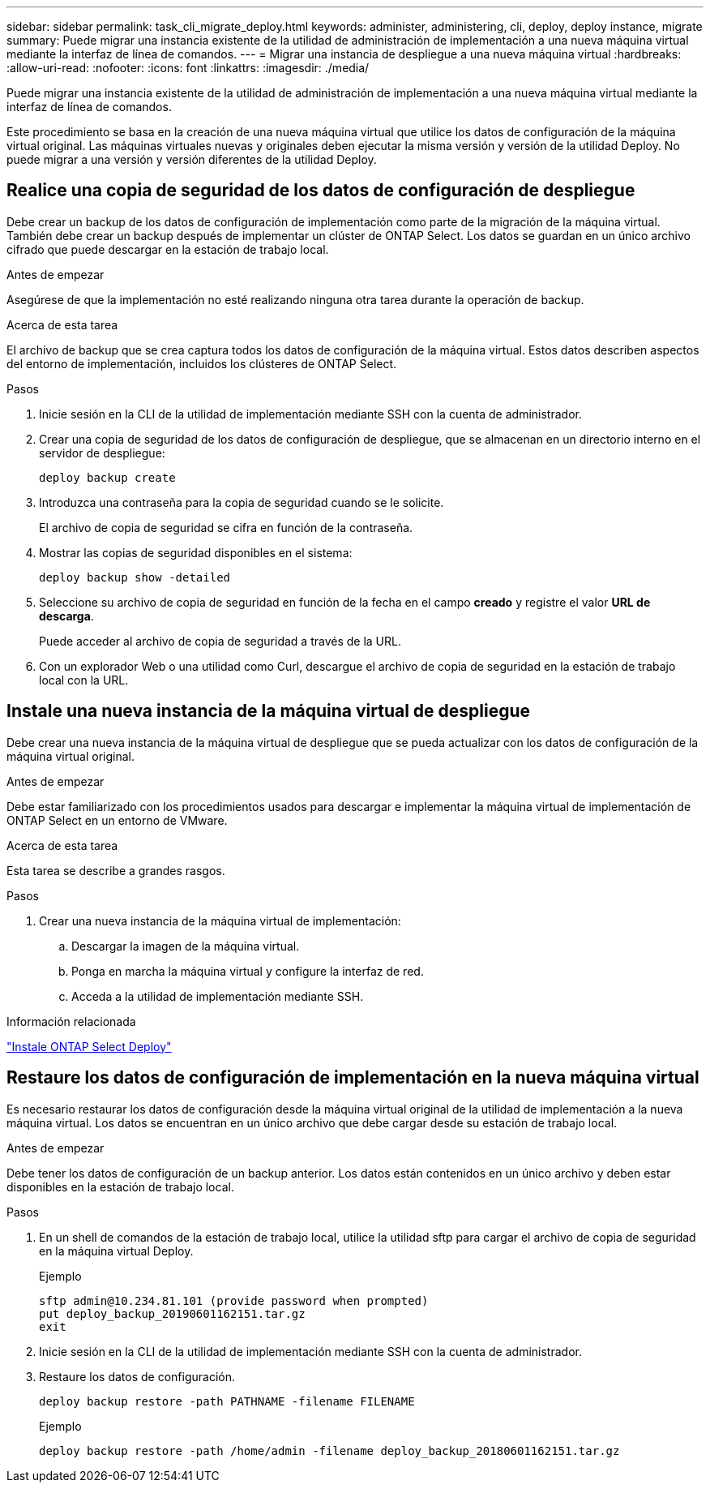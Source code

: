 ---
sidebar: sidebar 
permalink: task_cli_migrate_deploy.html 
keywords: administer, administering, cli, deploy, deploy instance, migrate 
summary: Puede migrar una instancia existente de la utilidad de administración de implementación a una nueva máquina virtual mediante la interfaz de línea de comandos. 
---
= Migrar una instancia de despliegue a una nueva máquina virtual
:hardbreaks:
:allow-uri-read: 
:nofooter: 
:icons: font
:linkattrs: 
:imagesdir: ./media/


[role="lead"]
Puede migrar una instancia existente de la utilidad de administración de implementación a una nueva máquina virtual mediante la interfaz de línea de comandos.

Este procedimiento se basa en la creación de una nueva máquina virtual que utilice los datos de configuración de la máquina virtual original. Las máquinas virtuales nuevas y originales deben ejecutar la misma versión y versión de la utilidad Deploy. No puede migrar a una versión y versión diferentes de la utilidad Deploy.



== Realice una copia de seguridad de los datos de configuración de despliegue

Debe crear un backup de los datos de configuración de implementación como parte de la migración de la máquina virtual. También debe crear un backup después de implementar un clúster de ONTAP Select. Los datos se guardan en un único archivo cifrado que puede descargar en la estación de trabajo local.

.Antes de empezar
Asegúrese de que la implementación no esté realizando ninguna otra tarea durante la operación de backup.

.Acerca de esta tarea
El archivo de backup que se crea captura todos los datos de configuración de la máquina virtual. Estos datos describen aspectos del entorno de implementación, incluidos los clústeres de ONTAP Select.

.Pasos
. Inicie sesión en la CLI de la utilidad de implementación mediante SSH con la cuenta de administrador.
. Crear una copia de seguridad de los datos de configuración de despliegue, que se almacenan en un directorio interno en el servidor de despliegue:
+
`deploy backup create`

. Introduzca una contraseña para la copia de seguridad cuando se le solicite.
+
El archivo de copia de seguridad se cifra en función de la contraseña.

. Mostrar las copias de seguridad disponibles en el sistema:
+
`deploy backup show -detailed`

. Seleccione su archivo de copia de seguridad en función de la fecha en el campo *creado* y registre el valor *URL de descarga*.
+
Puede acceder al archivo de copia de seguridad a través de la URL.

. Con un explorador Web o una utilidad como Curl, descargue el archivo de copia de seguridad en la estación de trabajo local con la URL.




== Instale una nueva instancia de la máquina virtual de despliegue

Debe crear una nueva instancia de la máquina virtual de despliegue que se pueda actualizar con los datos de configuración de la máquina virtual original.

.Antes de empezar
Debe estar familiarizado con los procedimientos usados para descargar e implementar la máquina virtual de implementación de ONTAP Select en un entorno de VMware.

.Acerca de esta tarea
Esta tarea se describe a grandes rasgos.

.Pasos
. Crear una nueva instancia de la máquina virtual de implementación:
+
.. Descargar la imagen de la máquina virtual.
.. Ponga en marcha la máquina virtual y configure la interfaz de red.
.. Acceda a la utilidad de implementación mediante SSH.




.Información relacionada
link:task_install_deploy.html["Instale ONTAP Select Deploy"]



== Restaure los datos de configuración de implementación en la nueva máquina virtual

Es necesario restaurar los datos de configuración desde la máquina virtual original de la utilidad de implementación a la nueva máquina virtual. Los datos se encuentran en un único archivo que debe cargar desde su estación de trabajo local.

.Antes de empezar
Debe tener los datos de configuración de un backup anterior. Los datos están contenidos en un único archivo y deben estar disponibles en la estación de trabajo local.

.Pasos
. En un shell de comandos de la estación de trabajo local, utilice la utilidad sftp para cargar el archivo de copia de seguridad en la máquina virtual Deploy.
+
Ejemplo

+
....
sftp admin@10.234.81.101 (provide password when prompted)
put deploy_backup_20190601162151.tar.gz
exit
....
. Inicie sesión en la CLI de la utilidad de implementación mediante SSH con la cuenta de administrador.
. Restaure los datos de configuración.
+
`deploy backup restore -path PATHNAME -filename FILENAME`

+
Ejemplo

+
`deploy backup restore -path /home/admin -filename deploy_backup_20180601162151.tar.gz`


